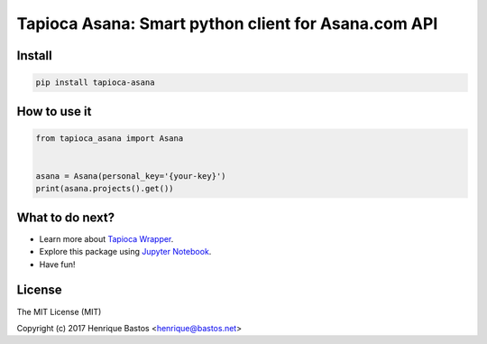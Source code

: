 Tapioca Asana: Smart python client for Asana.com API
====================================================

Install
-------

.. code-block:: console

    pip install tapioca-asana

How to use it
-------------

.. code-block:: python

    from tapioca_asana import Asana


    asana = Asana(personal_key='{your-key}')
    print(asana.projects().get())

What to do next?
----------------

* Learn more about `Tapioca Wrapper`_.
* Explore this package using `Jupyter Notebook`_.
* Have fun!

.. _Tapioca Wrapper: http://tapioca-wrapper.readthedocs.org/en/stable/quickstart.html
.. _Jupyter Notebook: http://jupyter.org/

License
-------

The MIT License (MIT)

Copyright (c) 2017 Henrique Bastos <henrique@bastos.net>
